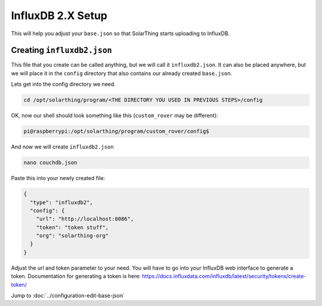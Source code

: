 InfluxDB 2.X Setup
=====================

This will help you adjust your ``base.json`` so that SolarThing starts uploading to InfluxDB.

.. seealso:: :doc:`/software/influxdb`


Creating ``influxdb2.json``
-----------------------------


This file that you create can be called anything, but we will call it ``influxdb2.json``.
It can also be placed anywhere, but we will place it in the ``config`` directory that also contains our already created ``base.json``.

Lets get into the config directory we need.

.. code-block:: shell

    cd /opt/solarthing/program/<THE DIRECTORY YOU USED IN PREVIOUS STEPS>/config

OK, now our shell should look something like this (``custom_rover`` may be different):

.. code-block:: console

    pi@raspberrypi:/opt/solarthing/program/custom_rover/config$

And now we will create ``influxdb2.json``

.. code-block:: shell

    nano couchdb.json

Paste this into your newly created file:


.. code-block:: json

    {
      "type": "influxdb2",
      "config": {
        "url": "http://localhost:8086",
        "token": "token stuff",
        "org": "solarthing-org"
      }
    }

Adjust the url and token parameter to your need. You will have to go into your InfluxDB web interface to generate a token.
Documentation for generating a token is here: https://docs.influxdata.com/influxdb/latest/security/tokens/create-token/


Jump to :doc:`../configuration-edit-base-json`
